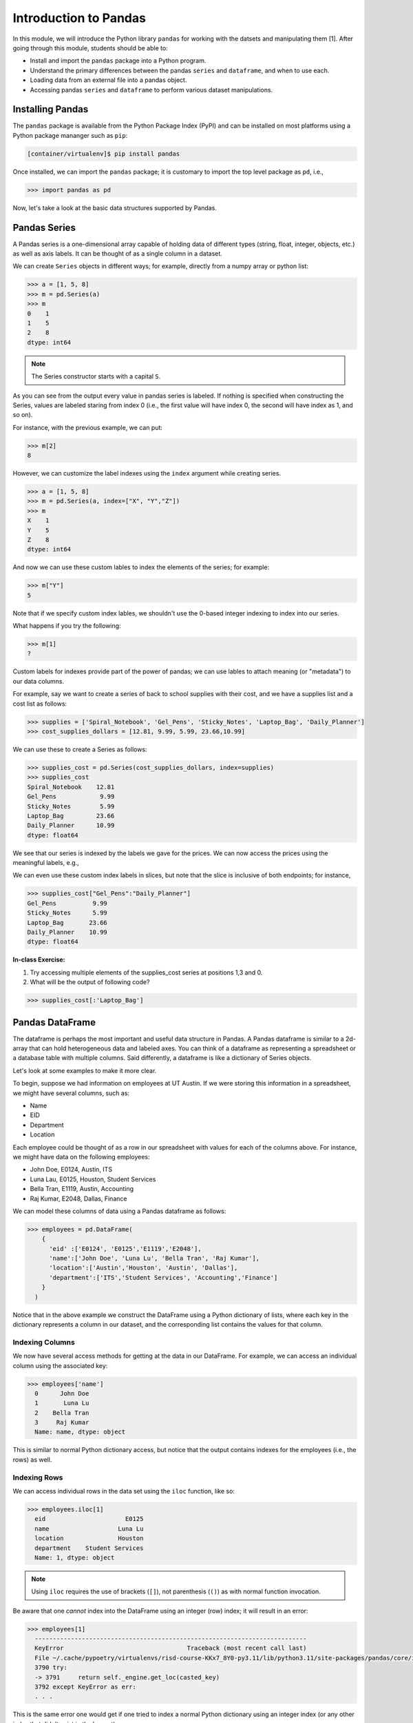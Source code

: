 Introduction to Pandas 
======================

In this module, we will introduce the Python library ``pandas`` for working with the datsets 
and manipulating them [1]. After going through this module, students should be able to:

* Install and import the ``pandas`` package into a Python program.
* Understand the primary differences between the pandas ``series`` and ``dataframe``, and when to use each.
* Loading data from an external file into a pandas object. 
* Accessing pandas ``series`` and ``dataframe`` to perform various dataset manipulations.


Installing Pandas
~~~~~~~~~~~~~~~~
The ``pandas`` package is available from the Python Package Index (PyPI) and can be installed on most
platforms using a Python package mananger such as ``pip``:

.. code-block:: console

  [container/virtualenv]$ pip install pandas

Once installed, we can import the ``pandas`` package; it is customary to import the top level package 
as ``pd``, i.e., 

.. code-block:: python3
    
    >>> import pandas as pd

Now, let's take a look at the basic data structures supported by Pandas.


Pandas Series
~~~~~~~~~~~~~

A Pandas series is a one-dimensional array capable of holding data of different types 
(string, float, integer, objects, etc.) as well as axis labels. It can be thought of 
as a single column in a dataset.

We can create ``Series`` objects in different ways; for example, directly from a 
numpy array or python list: 

.. code-block:: python3
    
    >>> a = [1, 5, 8]
    >>> m = pd.Series(a)
    >>> m
    0    1
    1    5
    2    8
    dtype: int64

.. note:: 

    The Series constructor starts with a capital ``S``.

As you can see from the output every value in pandas series is labeled. If nothing 
is specified when constructing the Series, values are labeled staring from index 0 
(i.e., the first value will have index 0, the second will have index as 1, and so on).

For instance, with the previous example, we can put:

.. code-block:: python3 

    >>> m[2]
    8

However, we can customize the label indexes using the ``index`` argument 
while creating series.

.. code-block:: python3

    >>> a = [1, 5, 8]
    >>> m = pd.Series(a, index=["X", "Y","Z"])
    >>> m
    X    1
    Y    5
    Z    8
    dtype: int64

And now we can use these custom lables to index the elements of the series; for example: 

.. code-block:: python3

    >>> m["Y"]
    5

Note that if we specify custom index lables, we shouldn't use the 0-based integer indexing 
to index into our series.

What happens if you try the following: 

.. code-block:: python3

    >>> m[1]
    ?

Custom labels for indexes provide part of the power of pandas; we can use lables 
to attach meaning (or "metadata") to our data columns. 

For example, say we want to create a series of back to school supplies with their cost, 
and we have a supplies list and a cost list as follows:

.. code-block:: python3 

    >>> supplies = ['Spiral_Notebook', 'Gel_Pens', 'Sticky_Notes', 'Laptop_Bag', 'Daily_Planner']
    >>> cost_supplies_dollars = [12.81, 9.99, 5.99, 23.66,10.99]

We can use these to create a Series as follows: 

.. code-block:: python3 

    >>> supplies_cost = pd.Series(cost_supplies_dollars, index=supplies)
    >>> supplies_cost
    Spiral_Notebook    12.81
    Gel_Pens            9.99
    Sticky_Notes        5.99
    Laptop_Bag         23.66
    Daily_Planner      10.99
    dtype: float64

We see that our series is indexed by the labels we gave for the prices. We can 
now access the prices using the meaningful labels, e.g., 

.. code-block:: python3 
    >>> supplies_cost['Gel_Pens']
    9.99

We can even use these custom index labels in slices, but note that the slice is 
inclusive of both endpoints; for instance, 

.. code-block:: python3 

    >>> supplies_cost["Gel_Pens":"Daily_Planner"]
    Gel_Pens          9.99
    Sticky_Notes      5.99
    Laptop_Bag       23.66
    Daily_Planner    10.99
    dtype: float64

**In-class Exercise:** 

1. Try accessing multiple elements of the supplies_cost series at positions 1,3 and 0.

2. What will be the output of following code?

.. code-block:: python3

    >>> supplies_cost[:'Laptop_Bag']


Pandas DataFrame
~~~~~~~~~~~~~~~~

The dataframe is perhaps the most important and useful data structure in Pandas. A Pandas 
dataframe is similar to a 2d-array that can hold heterogeneous data and labeled axes. You can 
think of a dataframe as representing a spreadsheet or a database table with multiple columns. 
Said differently, a dataframe is like a dictionary of Series objects. 

Let's look at some examples to make it more clear. 

To begin, suppose we had information on employees at UT Austin. If we were storing this information 
in a spreadsheet, we might have several columns, such as: 

* Name
* EID
* Department 
* Location 

Each employee could be thought of as a row in our spreadsheet with values for each of the columns above. 
For instance, we might have data on the following employees: 

* John Doe, E0124, Austin, ITS
* Luna Lau, E0125, Houston, Student Services
* Bella Tran, E1119, Austin, Accounting 
* Raj Kumar, E2048, Dallas, Finance 

We can model these columns of data using a Pandas dataframe as follows: 

.. code-block:: python3

  >>> employees = pd.DataFrame(
      {
        'eid' :['E0124', 'E0125','E1119','E2048'],
        'name':['John Doe', 'Luna Lu', 'Bella Tran', 'Raj Kumar'],
        'location':['Austin','Houston', 'Austin', 'Dallas'],
        'department':['ITS','Student Services', 'Accounting','Finance']
      }
    )

Notice that in the above example we construct the DataFrame using a Python dictionary of lists, where 
each key in the dictionary represents a column in our dataset, and the corresponding list contains the 
values for that column. 

Indexing Columns 
^^^^^^^^^^^^^^^^^
We now have several access methods for getting at the data in our DataFrame. For example, we can access 
an individual column using the associated key:

.. code-block:: python3

  >>> employees['name']
    0      John Doe
    1       Luna Lu
    2    Bella Tran
    3     Raj Kumar
    Name: name, dtype: object

This is similar to normal Python dictionary access, but notice that the output contains indexes for the employees
(i.e., the rows) as well. 


Indexing Rows
^^^^^^^^^^^^^
We can access individual rows in the data set using the ``iloc`` function, like so:

.. code-block:: python3

  >>> employees.iloc[1]
    eid                      E0125
    name                   Luna Lu
    location               Houston
    department    Student Services
    Name: 1, dtype: object

.. note:: 

    Using ``iloc`` requires the use of brackets (``[]``), not parenthesis (``()``) as with normal function 
    invocation. 

Be aware that one *cannot* index into the DataFrame using an integer (row) index; it will result in an error:

.. code-block:: python3

  >>> employees[1]
    ---------------------------------------------------------------------------
    KeyError                                  Traceback (most recent call last)
    File ~/.cache/pypoetry/virtualenvs/risd-course-KKx7_8Y0-py3.11/lib/python3.11/site-packages/pandas/core/indexes/base.py:3791, in Index.get_loc(self, key)
    3790 try:
    -> 3791     return self._engine.get_loc(casted_key)
    3792 except KeyError as err:
    . . . 

This is the same error one would get if one tried to index a normal Python dictionary using 
an integer index (or any other index that didn't exist in the key set).


More On the ``iloc`` and ``loc`` Functions
^^^^^^^^^^^^^^^^^^^^^^^^^^^^^^^^^^^^^^^^^^

We can use ``iloc`` to select multiple rows and even specific columns for each 
row. The syntax in its general form takes two lists of integers representing the rows and 
columns we want to select, like this: 

.. code-block:: python3

    >>> df.iloc[ [<rows to select>], [<colums to select>] ]

For example: 

.. code-block:: python3

    # select rows 0, 1 and 3 and all columns
    >>> employees.iloc[[0,1,3]]
        eid 	    name 	location    department
    0 	E0124 	John Doe 	Austin 	    ITS
    1 	E0125 	Luna Lu 	Houston     Student Services
    3 	E2048 	Raj Kumar 	Dallas      Finance

And: 

.. code-block:: python3 

    # select rows 1 and 2 and columns 0, 1 and 3
    >>> employees.iloc[[1,2], [0,1,3]]
        eid 	name 	    department
    1 	E0125 	Luna Lu     Student Services
    2 	E1119 	Bella Tran  Accounting    

The ``loc`` function works similarly to ``iloc`` except that it uses integer indexes for the rows and 
string labels for the indexes instead of integers. The general format is like this: 

.. code-block:: python3 

    >>> df.loc[ [<rows (as ints>)], [<columns (as strings)>] ]

For example, 

.. code-block:: python3 

    >>> employees.loc[[0,2], ['department', 'eid']]
 	department  eid
    0 	ITS         E0124
    2 	Accounting  E1119

.. note::

    Remember, the ``i`` is for integer; always use integer indexes with ``iloc`` and 
    string label indexes with ``loc``. 

Loading Data From External Files 
~~~~~~~~~~~~~~~~~~~~~~~~~~~~~~~~~

We will often be loading data from external files. Pandas makes it easy to create a DataFrame from 
a structured (e.g., sql file) or semi-structure (e.g., CSV) file. Here, we look at loading data from a 
CSV, but there are functions for loading data from many other sources. See the documentation on the ``io``
module for more details [2].

The basics of loading data from an external file are simple -- just use the associated function for the 
type of data you have. For CSV, that is ``pd.read_csv()``. 

DataSets on the Class Repo
^^^^^^^^^^^^^^^^^^^^^^^^^^
To show the ``read_csv()`` function, we'll download a couple of csv files from the class github repository. 
In general, the class github repository is where we will host a number of datasets for the class throughout 
the semester, including the datasets for the first three projects. 

In general, the datasets will be hosted within the ``datasets`` top-level directory, organized by unit. 
You can explore the datasets by navigating to the following URL: 

..  note:: 

    Class DataSets URL: https://github.com/joestubbs/coe379L-sp24/tree/master/datasets

Functions on DataFrames 
~~~~~~~~~~~~~~~~~~~~~~~

There are a number of important functions that we will use throughout the semester. In this 
section, we introduce a few. 





**In-Class Exercise**


References and Additional Resources
~~~~~~~~~~~~~~~~~~~~~~~~~~~~~~~~~~~
1. Pandas Documentation (2.2.0). https://pandas.pydata.org/docs/index.html
2. Input/Output: Pandas Documentation (2.2.0). https://pandas.pydata.org/docs/reference/io.html